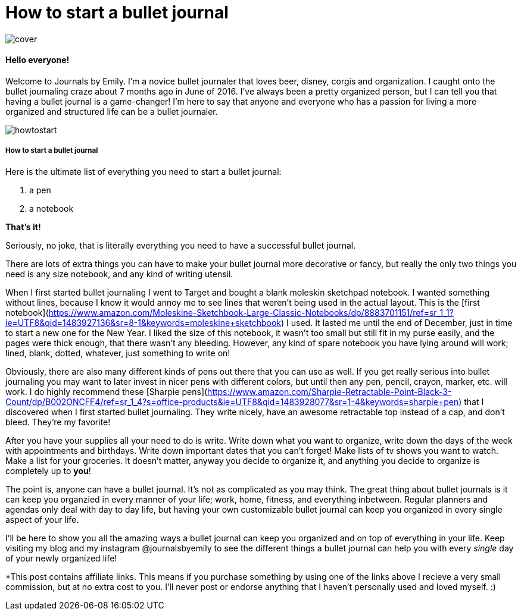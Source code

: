 = How to start a bullet journal

image::http://github.com/emlow5/emlow5.github.io/images/cover.png[]

#### Hello everyone! 

Welcome to Journals by Emily. I'm a novice bullet journaler that loves beer, disney, corgis and organization. I caught onto the bullet journaling craze about 7 months ago in June of 2016. I've always been a pretty organized person, but I can tell you that having a bullet journal is a game-changer! I'm here to say that anyone and everyone who has a passion for living a more organized and structured life can be a bullet journaler.  

image::http://github.com/emlow5/emlow5.github.io/images/howtostart.png[]

##### How to start a bullet journal  

Here is the ultimate list of everything you need to start a bullet journal:

1. a pen
2. a notebook

**That's it!**

Seriously, no joke, that is literally everything you need to have a successful bullet journal. 

There are lots of extra things you can have to make your bullet journal more decorative or fancy, but really the only two things you need is any size notebook, and any kind of writing utensil. 

When I first started bullet journaling I went to Target and bought a blank moleskin sketchpad notebook. I wanted something without lines, because I know it would annoy me to see lines that weren't being used in the actual layout. This is the [first notebook](https://www.amazon.com/Moleskine-Sketchbook-Large-Classic-Notebooks/dp/8883701151/ref=sr_1_1?ie=UTF8&qid=1483927136&sr=8-1&keywords=moleskine+sketchbook) I used. It lasted me until the end of December, just in time to start a new one for the New Year. I liked the size of this notebook, it wasn't too small but still fit in my purse easily, and the pages were thick enough, that there wasn't any bleeding. However, any kind of spare notebook you have lying around will work; lined, blank, dotted, whatever, just something to write on! 

Obviously, there are also many different kinds of pens out there that you can use as well. If you get really serious into bullet journaling you may want to later invest in nicer pens with different colors, but until then any pen, pencil, crayon, marker, etc. will work. I do highly recommend these [Sharpie pens](https://www.amazon.com/Sharpie-Retractable-Point-Black-3-Count/dp/B002ONCFF4/ref=sr_1_4?s=office-products&ie=UTF8&qid=1483928077&sr=1-4&keywords=sharpie+pen) that I discovered when I first started bullet journaling. They write nicely, have an awesome retractable top instead of a cap, and don't bleed. They're my favorite!

After you have your supplies all your need to do is write. Write down what you want to organize, write down the days of the week with appointments and birthdays. Write down important dates that you can't forget! Make lists of tv shows you want to watch. Make a list for your groceries. It doesn't matter, anyway you decide to organize it, and anything you decide to organize is completely up to **you**! 

The point is, anyone can have a bullet journal. It's not as complicated as you may think. The great thing about bullet journals is it can keep you organzied in every manner of your life; work, home, fitness, and everything inbetween. Regular planners and agendas only deal with day to day life, but having your own customizable bullet journal can keep you organized in every single aspect of your life.

I'll be here to show you all the amazing ways a bullet journal can keep you organized and on top of everything in your life. Keep visiting my blog and my instagram @journalsbyemily to see the different things a bullet journal can help you with every _single_ day of your newly organized life!


*This post contains affiliate links. This means if you purchase something by using one of the links above I recieve a very small commission, but at no extra cost to you. I'll never post or endorse anything that I haven't personally used and loved myself. :)